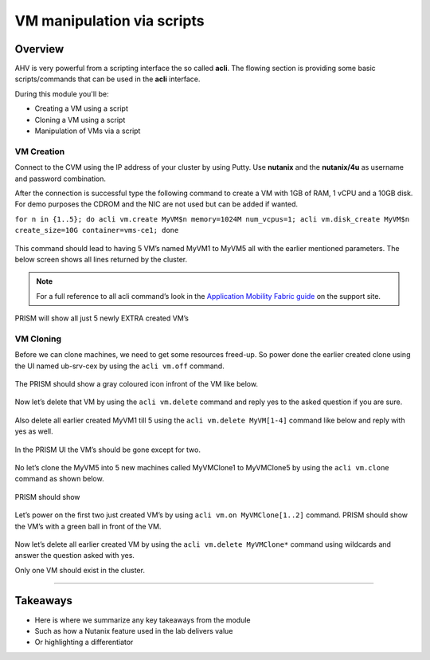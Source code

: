 .. Adding labels to the beginning of your lab is helpful for linking to the lab from other pages
.. _vm_script:

---------------------------
VM manipulation via scripts
---------------------------

Overview
++++++++

AHV is very powerful from a scripting interface the so called **acli**. The flowing section is providing some basic scripts/commands that can be used in the **acli** interface.

During this module you'll be:

- Creating a VM using a script
- Cloning a VM using a script
- Manipulation of VMs via a script

VM Creation
-----------

Connect to the CVM using the IP address of your cluster by using Putty. Use **nutanix** and the **nutanix/4u** as username and password combination.

After the connection is successful type the following command to create a VM with 1GB of RAM, 1 vCPU and a 10GB disk. For demo purposes the CDROM and the NIC are not used but can be added if wanted.

``for n in {1..5}; do acli vm.create MyVM$n memory=1024M num_vcpus=1; acli vm.disk_create MyVM$n create_size=10G container=vms-ce1; done``

.. figure:: images/vmscript_004.png

This command should lead to having 5 VM’s named MyVM1 to MyVM5 all with the earlier mentioned parameters. The below screen shows all lines returned by the cluster.

.. figure:: images/vmscript_005.png

.. note:: For a full reference to all acli command’s look in the `Application Mobility Fabric guide <https://portal.nutanix.com/#/page/docs/details?targetId=Command-Ref-AOS-v58:man-acli-c.html>`_ on the support site.

PRISM will show all just 5 newly EXTRA created VM’s

.. figure:: images/vmscript_006.png
 
VM Cloning
----------

Before we can clone machines, we need to get some resources freed-up. So power done the earlier created clone using the UI named ub-srv-cex by using the ``acli vm.off`` command.

.. figure:: images/vmscript_008.png

The PRISM should show a gray coloured icon infront of the VM like below.

.. figure:: images/vmscript_008a.png

Now let’s delete that VM by using the ``acli vm.delete`` command and reply yes to the asked question if you are sure.

.. figure:: images/vmscript_0011.png

Also delete all earlier created MyVM1 till 5 using the ``acli vm.delete MyVM[1-4]`` command like below and reply with yes as well.

.. figure:: images/vmscript_0012.png

In the PRISM UI the VM’s should be gone except for two.

.. figure:: images/vmscript_008a.png

No let’s clone the MyVM5 into 5 new machines called MyVMClone1 to MyVMClone5 by using the ``acli vm.clone`` command as shown below.

.. figure:: images/vmscript_0014.png

PRISM should show

.. figure:: images/vmscript_006.png

Let’s power on the first two just created VM’s by using ``acli vm.on MyVMClone[1..2]`` command. PRISM should show the VM’s with a green ball in front of the VM.

.. figure:: images/vmscript_014.png

Now let’s delete all earlier created VM by using the ``acli vm.delete MyVMClone*`` command using wildcards and answer the question asked with yes.

Only one VM should exist in the cluster.


-----------

Takeaways
+++++++++

- Here is where we summarize any key takeaways from the module
- Such as how a Nutanix feature used in the lab delivers value
- Or highlighting a differentiator
